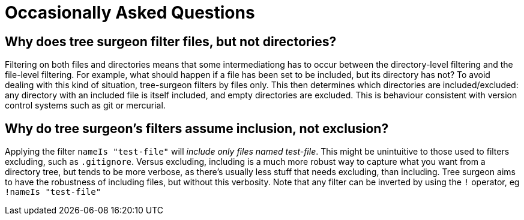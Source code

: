 = Occasionally Asked Questions

== [[why-not-directories]]Why does tree surgeon filter files, but not directories?
Filtering on both files and directories means that some intermediationg has to occur between the directory-level filtering and the file-level filtering. For example, what should happen if a file has been set to be included, but its directory has not? To avoid dealing with this kind of situation, tree-surgeon filters by files only. This then determines which directories are included/excluded: any directory with an included file is itself included, and empty directories are excluded. This is behaviour consistent with version control systems such as git or mercurial.

== [[why-include-not-exclude]]Why do tree surgeon's filters assume inclusion, not exclusion?
Applying the filter `nameIs "test-file"` will _include only files named test-file_. This might be unintuitive to those used to filters excluding, such as `.gitignore`. Versus excluding, including is a much more robust way to capture what you want from a directory tree, but tends to be more verbose, as there's usually less stuff that needs excluding, than including. Tree surgeon aims to have the robustness of including files, but without this verbosity. Note that any filter can be inverted by using the `!` operator, eg `!nameIs "test-file"`

